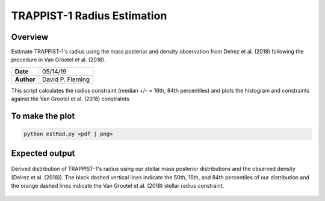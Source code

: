 TRAPPIST-1 Radius Estimation
============================

Overview
--------

Estimate TRAPPIST-1's radius using the mass posterior and density observation
from Delrez et al. (2018) following the procedure in Van Grootel et al. (2018).

===================   ============
**Date**              05/14/19
**Author**            David P. Fleming
===================   ============

This script calculates the radius constraint (median +/- = 16th, 84th
percentiles) and plots the histogram and constraints against the Van Grootel et
al. (2018) constraints.

To make the plot
----------------

.. code-block:: bash

    python estRad.py <pdf | png>


Expected output
---------------

.. figure:: estRad.png
   :width: 200px
   :align: center

   Derived distribution of TRAPPIST-1's radius using our stellar mass posterior
   distributions and the observed density (Delrez et al. (2018)). The black
   dashed vertical lines indicate the 50th, 16th, and 84th percentiles of our
   distribution and the orange dashed lines indicate the Van Grootel et al.
   (2018) stellar radius constraint.

